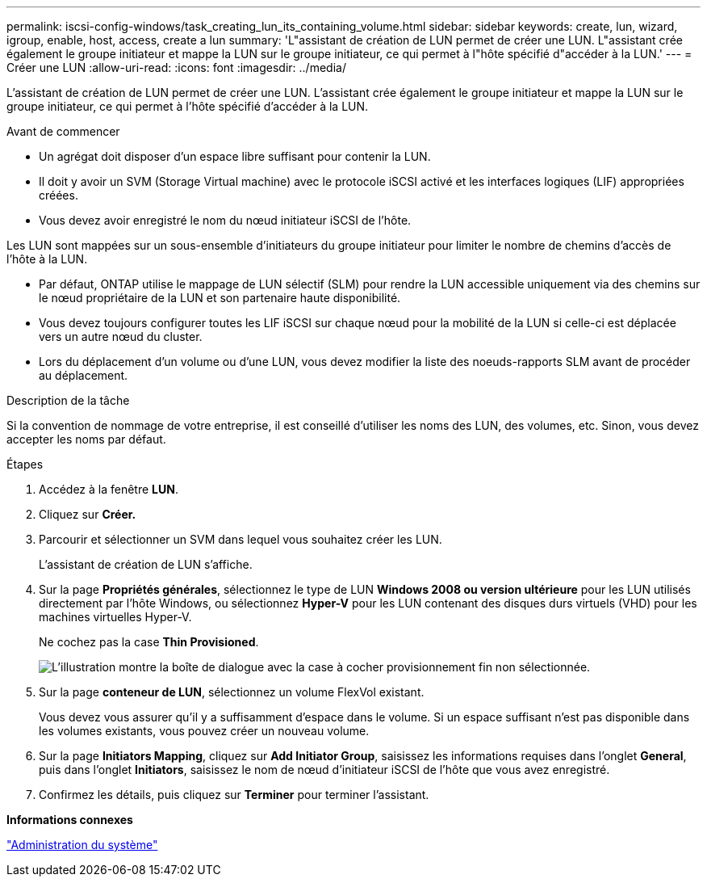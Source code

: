 ---
permalink: iscsi-config-windows/task_creating_lun_its_containing_volume.html 
sidebar: sidebar 
keywords: create, lun, wizard, igroup, enable, host, access, create a lun 
summary: 'L"assistant de création de LUN permet de créer une LUN. L"assistant crée également le groupe initiateur et mappe la LUN sur le groupe initiateur, ce qui permet à l"hôte spécifié d"accéder à la LUN.' 
---
= Créer une LUN
:allow-uri-read: 
:icons: font
:imagesdir: ../media/


[role="lead"]
L'assistant de création de LUN permet de créer une LUN. L'assistant crée également le groupe initiateur et mappe la LUN sur le groupe initiateur, ce qui permet à l'hôte spécifié d'accéder à la LUN.

.Avant de commencer
* Un agrégat doit disposer d'un espace libre suffisant pour contenir la LUN.
* Il doit y avoir un SVM (Storage Virtual machine) avec le protocole iSCSI activé et les interfaces logiques (LIF) appropriées créées.
* Vous devez avoir enregistré le nom du nœud initiateur iSCSI de l'hôte.


Les LUN sont mappées sur un sous-ensemble d'initiateurs du groupe initiateur pour limiter le nombre de chemins d'accès de l'hôte à la LUN.

* Par défaut, ONTAP utilise le mappage de LUN sélectif (SLM) pour rendre la LUN accessible uniquement via des chemins sur le nœud propriétaire de la LUN et son partenaire haute disponibilité.
* Vous devez toujours configurer toutes les LIF iSCSI sur chaque nœud pour la mobilité de la LUN si celle-ci est déplacée vers un autre nœud du cluster.
* Lors du déplacement d'un volume ou d'une LUN, vous devez modifier la liste des noeuds-rapports SLM avant de procéder au déplacement.


.Description de la tâche
Si la convention de nommage de votre entreprise, il est conseillé d'utiliser les noms des LUN, des volumes, etc. Sinon, vous devez accepter les noms par défaut.

.Étapes
. Accédez à la fenêtre *LUN*.
. Cliquez sur *Créer.*
. Parcourir et sélectionner un SVM dans lequel vous souhaitez créer les LUN.
+
L'assistant de création de LUN s'affiche.

. Sur la page *Propriétés générales*, sélectionnez le type de LUN *Windows 2008 ou version ultérieure* pour les LUN utilisés directement par l'hôte Windows, ou sélectionnez *Hyper-V* pour les LUN contenant des disques durs virtuels (VHD) pour les machines virtuelles Hyper-V.
+
Ne cochez pas la case *Thin Provisioned*.

+
image::../media/lun_creation_thin_provisioned_windows_iscsi_windows.gif[L'illustration montre la boîte de dialogue avec la case à cocher provisionnement fin non sélectionnée.]

. Sur la page *conteneur de LUN*, sélectionnez un volume FlexVol existant.
+
Vous devez vous assurer qu'il y a suffisamment d'espace dans le volume. Si un espace suffisant n'est pas disponible dans les volumes existants, vous pouvez créer un nouveau volume.

. Sur la page *Initiators Mapping*, cliquez sur *Add Initiator Group*, saisissez les informations requises dans l'onglet *General*, puis dans l'onglet *Initiators*, saisissez le nom de nœud d'initiateur iSCSI de l'hôte que vous avez enregistré.
. Confirmez les détails, puis cliquez sur *Terminer* pour terminer l'assistant.


*Informations connexes*

https://docs.netapp.com/us-en/ontap/system-admin/index.html["Administration du système"]
